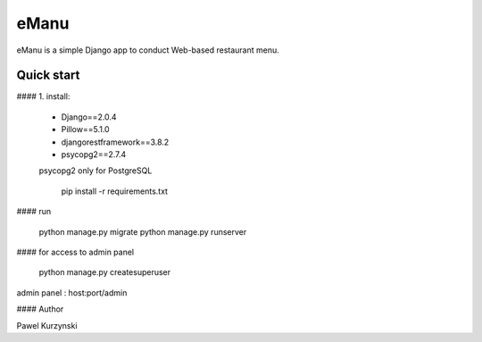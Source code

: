 =====
eManu
=====

eManu is a simple Django app to conduct Web-based restaurant menu. 

Quick start
-----------

#### 1. install:

 * Django==2.0.4
 * Pillow==5.1.0
 * djangorestframework==3.8.2
 * psycopg2==2.7.4
 
 psycopg2 only for PostgreSQL
 
    pip install -r requirements.txt

#### run

    python manage.py migrate
    python manage.py runserver

#### for access to admin panel 

    python manage.py createsuperuser

admin panel : host:port/admin 

#### Author

Pawel Kurzynski
